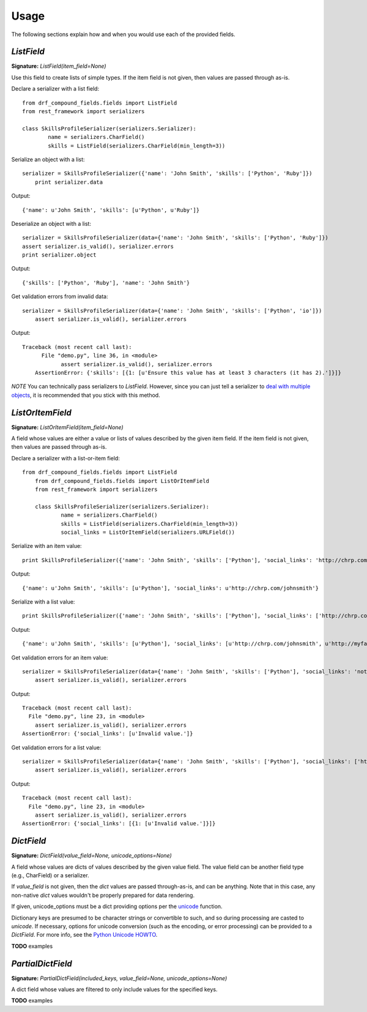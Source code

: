 ========
Usage
========

The following sections explain how and when you would use each of the provided fields.

`ListField`
-----------

**Signature:** `ListField(item_field=None)`

Use this field to create lists of simple types. If the item field is not given, then values are
passed through as-is.

Declare a serializer with a list field::

	from drf_compound_fields.fields import ListField
	from rest_framework import serializers

	class SkillsProfileSerializer(serializers.Serializer):
		name = serializers.CharField()
		skills = ListField(serializers.CharField(min_length=3))

Serialize an object with a list::

    serializer = SkillsProfileSerializer({'name': 'John Smith', 'skills': ['Python', 'Ruby']})
	print serializer.data

Output::

    {'name': u'John Smith', 'skills': [u'Python', u'Ruby']}

Deserialize an object with a list::

	serializer = SkillsProfileSerializer(data={'name': 'John Smith', 'skills': ['Python', 'Ruby']})
	assert serializer.is_valid(), serializer.errors
	print serializer.object

Output::

    {'skills': ['Python', 'Ruby'], 'name': 'John Smith'}

Get validation errors from invalid data::

    serializer = SkillsProfileSerializer(data={'name': 'John Smith', 'skills': ['Python', 'io']})
	assert serializer.is_valid(), serializer.errors

Output::

    Traceback (most recent call last):
	  File "demo.py", line 36, in <module>
		assert serializer.is_valid(), serializer.errors
	AssertionError: {'skills': [{1: [u'Ensure this value has at least 3 characters (it has 2).']}]}

*NOTE* You can technically pass serializers to `ListField`. However, since you can just tell a
serializer to
`deal with multiple objects <http://www.django-rest-framework.org/api-guide/serializers#dealing-with-multiple-objects>`_,
it is recommended that you stick with this method.

`ListOrItemField`
-----------------

**Signature:** `ListOrItemField(item_field=None)`

A field whose values are either a value or lists of values described by the given item field. If
the item field is not given, then values are passed through as-is.

Declare a serializer with a list-or-item field::

    from drf_compound_fields.fields import ListField
	from drf_compound_fields.fields import ListOrItemField
	from rest_framework import serializers

	class SkillsProfileSerializer(serializers.Serializer):
		name = serializers.CharField()
		skills = ListField(serializers.CharField(min_length=3))
		social_links = ListOrItemField(serializers.URLField())

Serialize with an item value::

    print SkillsProfileSerializer({'name': 'John Smith', 'skills': ['Python'], 'social_links': 'http://chrp.com/johnsmith'}).data

Output::

	{'name': u'John Smith', 'skills': [u'Python'], 'social_links': u'http://chrp.com/johnsmith'}

Serialize with a list value::

    print SkillsProfileSerializer({'name': 'John Smith', 'skills': ['Python'], 'social_links': ['http://chrp.com/johnsmith', 'http://myface.com/johnsmith']}).data

Output::

    {'name': u'John Smith', 'skills': [u'Python'], 'social_links': [u'http://chrp.com/johnsmith', u'http://myface.com/johnsmith']}

Get validation errors for an item value::

    serializer = SkillsProfileSerializer(data={'name': 'John Smith', 'skills': ['Python'], 'social_links': 'not_a_url'})
	assert serializer.is_valid(), serializer.errors

Output::

	Traceback (most recent call last):
	  File "demo.py", line 23, in <module>
	    assert serializer.is_valid(), serializer.errors
	AssertionError: {'social_links': [u'Invalid value.']}

Get validation errors for a list value::

    serializer = SkillsProfileSerializer(data={'name': 'John Smith', 'skills': ['Python'], 'social_links': ['http://chrp.com/johnsmith', 'not_a_url']})
	assert serializer.is_valid(), serializer.errors

Output::

	Traceback (most recent call last):
	  File "demo.py", line 23, in <module>
	    assert serializer.is_valid(), serializer.errors
	AssertionError: {'social_links': [{1: [u'Invalid value.']}]}

`DictField`
-----------

**Signature:** `DictField(value_field=None, unicode_options=None)`

A field whose values are dicts of values described by the given value field. The value field
can be another field type (e.g., CharField) or a serializer.

If `value_field` is not given, then the `dict` values are passed through-as-is, and can be
anything. Note that in this case, any non-native `dict` values wouldn't be properly prepared for
data rendering.

If given, unicode_options must be a dict providing options per the
`unicode <http://docs.python.org/2/library/functions.html#unicode>`_ function.

Dictionary keys are presumed to be character strings or convertible to such, and so during processing are casted to `unicode`. If
necessary, options for unicode conversion (such as the encoding, or error processing) can be provided to a `DictField`. For more info,
see the `Python Unicode HOWTO <http://docs.python.org/2/howto/unicode.html>`_.

**TODO** examples

`PartialDictField`
------------------

**Signature:** `PartialDictField(included_keys, value_field=None, unicode_options=None)`

A dict field whose values are filtered to only include values for the specified keys.

**TODO** examples
